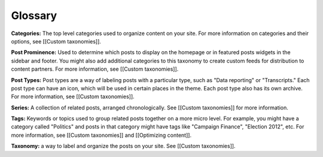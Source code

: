 Glossary
========

**Categories:** The top level categories used to organize content on your site. For more information on categories and their options, see [[Custom taxonomies]].

**Post Prominence:** Used to determine which posts to display on the homepage or in featured posts widgets in the sidebar and footer. You might also add additional categories to this taxonomy to create custom feeds for distribution to content partners. For more information, see [[Custom taxonomies]].

**Post Types:** Post types are a way of labeling posts with a particular type, such as "Data reporting" or "Transcripts." Each post type can have an icon, which will be used in certain places in the theme. Each post type also has its own archive. For more information, see [[Custom taxonomies]].

**Series:** A collection of related posts, arranged chronologically. See [[Custom taxonomies]] for more information.

**Tags:** Keywords or topics used to group related posts together on a more micro level. For example, you might have a category called "Politics" and posts in that category might have tags like "Campaign Finance", "Election 2012", etc. 
For more information, see [[Custom taxonomies]] and [[Optimizing content]].

**Taxonomy:** a way to label and organize the posts on your site. See [[Custom taxonomies]].

